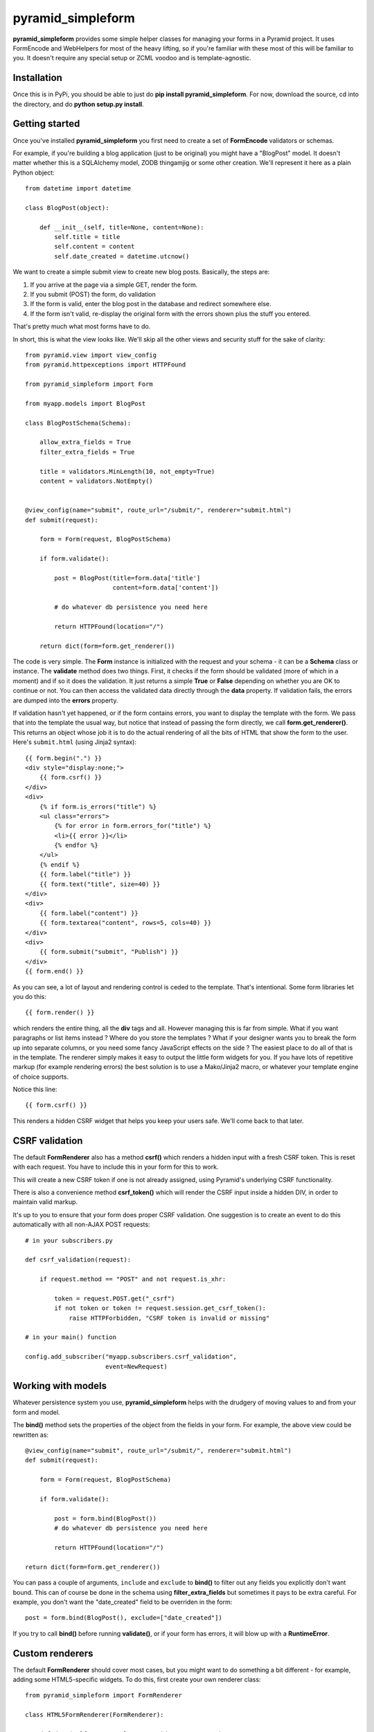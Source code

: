 pyramid_simpleform
==================

**pyramid_simpleform** provides some simple helper classes for managing your forms in a Pyramid project. It uses FormEncode and WebHelpers for most of the heavy lifting, so if you're familiar with these most of this will be familiar to you. It doesn't require any special setup or ZCML voodoo and is template-agnostic.

Installation
------------

Once this is in PyPi, you should be able to just do **pip install pyramid_simpleform**. For now, download the source, cd into the directory, and do **python setup.py install**.

Getting started
---------------

Once you've installed **pyramid_simpleform** you first need to create a set of **FormEncode** validators or schemas.

For example, if you're building a blog application (just to be original) you might have a "BlogPost" model. It doesn't matter whether this is a SQLAlchemy model, ZODB thingamjig or some other creation. We'll represent it here as a plain Python object::

    from datetime import datetime

    class BlogPost(object):

        def __init__(self, title=None, content=None):
            self.title = title
            self.content = content
            self.date_created = datetime.utcnow()

We want to create a simple submit view to create new blog posts. Basically, the steps are:

1. If you arrive at the page via a simple GET, render the form. 
2. If you submit (POST) the form, do validation
3. If the form is valid, enter the blog post in the database and redirect somewhere else.
4. If the form isn't valid, re-display the original form with the errors shown plus the stuff you entered.

That's pretty much what most forms have to do.

In short, this is what the view looks like. We'll skip all the other views and security stuff for the sake of clarity::


    from pyramid.view import view_config
    from pyramid.httpexceptions import HTTPFound

    from pyramid_simpleform import Form

    from myapp.models import BlogPost

    class BlogPostSchema(Schema):

        allow_extra_fields = True
        filter_extra_fields = True

        title = validators.MinLength(10, not_empty=True)
        content = validators.NotEmpty()

    
    @view_config(name="submit", route_url="/submit/", renderer="submit.html")
    def submit(request):

        form = Form(request, BlogPostSchema)

        if form.validate():

            post = BlogPost(title=form.data['title']
                            content=form.data['content'])

            # do whatever db persistence you need here

            return HTTPFound(location="/")

        return dict(form=form.get_renderer())


The code is very simple. The **Form** instance is initialized with the request and your schema - it can be a **Schema** class or instance. The **validate** method does two things. First, it checks if the form should be validated (more of which in a moment) and if so it does the validation. It just returns a simple **True** or **False** depending on whether you are OK to continue or not. You can then access the validated data directly through the **data** property. If validation fails, the errors are dumped into the **errors** property.

If validation hasn't yet happened, or if the form contains errors, you want to display the template with the form. We pass that into the template the usual way, but notice that instead of passing the form directly, we call **form.get_renderer()**. This returns an object whose job it is to do the actual rendering of all the bits of HTML that show the form to the user. Here's ``submit.html`` (using Jinja2 syntax)::

    {{ form.begin(".") }}
    <div style="display:none;">
        {{ form.csrf() }}
    </div>
    <div>
        {% if form.is_errors("title") %}
        <ul class="errors">
            {% for error in form.errors_for("title") %}
            <li>{{ error }}</li>
            {% endfor %}
        </ul>
        {% endif %}
        {{ form.label("title") }}
        {{ form.text("title", size=40) }}
    </div>
    <div>
        {{ form.label("content") }}
        {{ form.textarea("content", rows=5, cols=40) }}
    </div>
    <div>
        {{ form.submit("submit", "Publish") }}
    </div>
    {{ form.end() }}

As you can see, a lot of layout and rendering control is ceded to the template. That's intentional. Some form libraries let you do this::

    {{ form.render() }}

which renders the entire thing, all the **div** tags and all. However managing this is far from simple. What if you want paragraphs or list items instead ? Where do you store the templates ? What if your designer wants you to break the form up into separate columns, or you need some fancy JavaScript effects on the side ? The easiest place to do all of that is in the template. The renderer simply makes it easy to output the little form widgets for you. If you have lots of repetitive markup (for example rendering errors) the best solution is to use a Mako/Jinja2 macro, or whatever your template engine of choice supports. 

Notice this line::

    {{ form.csrf() }}

This renders a hidden CSRF widget that helps you keep your users safe. We'll come back to that later.

CSRF validation
---------------

The default **FormRenderer** also has a method **csrf()** which renders a hidden input with a fresh CSRF token. This is reset with each request. You have to include this in your form for this to work.

This will create a new CSRF token if one is not already assigned, using Pyramid's underlying CSRF functionality.

There is also a convenience method **csrf_token()** which will render the CSRF input inside a hidden DIV, in order to maintain valid markup.

It's up to you to ensure that your form does proper CSRF validation. One suggestion is to create an event to do this automatically with all non-AJAX POST requests::

    # in your subscribers.py

    def csrf_validation(request):

        if request.method == "POST" and not request.is_xhr:

            token = request.POST.get("_csrf")
            if not token or token != request.session.get_csrf_token():
                raise HTTPForbidden, "CSRF token is invalid or missing"

    # in your main() function

    config.add_subscriber("myapp.subscribers.csrf_validation", 
                          event=NewRequest)


Working with models
-------------------

Whatever persistence system you use, **pyramid_simpleform** helps with the drudgery of moving values to and from your form and model.

The **bind()** method sets the properties of the object from the fields in your form. For example, the above view could be rewritten as::

    @view_config(name="submit", route_url="/submit/", renderer="submit.html")
    def submit(request):

        form = Form(request, BlogPostSchema)

        if form.validate():

            post = form.bind(BlogPost())
            # do whatever db persistence you need here

            return HTTPFound(location="/")
    
    return dict(form=form.get_renderer())
 
You can pass a couple of arguments, ``include`` and ``exclude`` to **bind()** to filter out any fields you explicitly don't want bound. This can of course be done in the schema using **filter_extra_fields** but sometimes it pays to be extra careful. For example, you don't
want the "date_created" field to be overriden in the form::

    post = form.bind(BlogPost(), exclude=["date_created"])

If you try to call **bind()** before running **validate()**, or if your form has errors, it will blow up with a **RuntimeError**.

Custom renderers
----------------

The default **FormRenderer** should cover most cases, but you might want to do something a bit different - for example, adding some HTML5-specific widgets. To do this, first create your own renderer class::

    from pyramid_simpleform import FormRenderer

    class HTML5FormRenderer(FormRenderer):

        def date(self, name, value=None, id=None, **attrs):
            return self.input('search', name, value, id, **attrs)


Then just set the **renderer_class** property of the form::

    form = Form(request, BlogPostSchema, renderer_class=HTML5FormRenderer)


